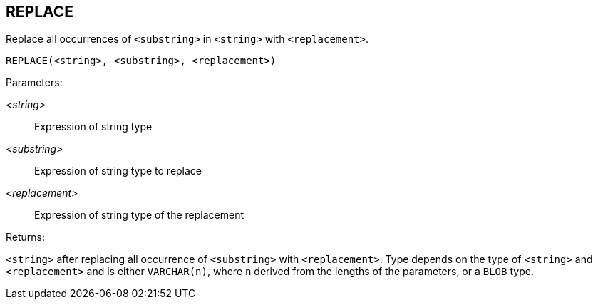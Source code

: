 == REPLACE

Replace all occurrences of `<substring>` in `<string>` with `<replacement>`.

    REPLACE(<string>, <substring>, <replacement>)

Parameters:

_<string>_:: Expression of string type
_<substring>_:: Expression of string type to replace
_<replacement>_:: Expression of string type of the replacement

Returns:

`<string>` after replacing all occurrence of `<substring>` with `<replacement>`.
Type depends on the type of `<string>` and `<replacement>` and is either `VARCHAR(n)`, where `n` derived from the lengths of the parameters, or a `BLOB` type.
